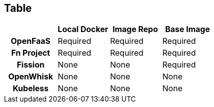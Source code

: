 [%notitle]
== Table

[cols="h,d,d,d",options="header"]
|===
|             | Local Docker | Image Repo | Base Image
| OpenFaaS    | Required     | Required   | Required
| Fn Project  | Required     | Required   | Required
| Fission     | None         | None       | Required
| OpenWhisk   | None         | None       | None
| Kubeless    | None         | None       | None
|===
